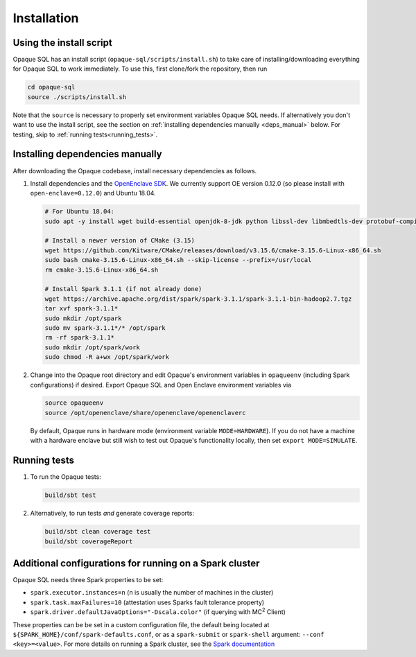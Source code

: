 ************
Installation
************

Using the install script
########################

Opaque SQL has an install script (``opaque-sql/scripts/install.sh``) to take care of installing/downloading everything for Opaque SQL to work immediately. To use this, first clone/fork the repository, then run

.. code-block:: bash

   cd opaque-sql
   source ./scripts/install.sh

Note that the ``source`` is necessary to properly set environment variables Opaque SQL needs. If alternatively you don't want to use the install script, see the section on :ref:`installing dependencies manually <deps_manual>` below. For testing, skip to :ref:`running tests<running_tests>`.

.. _deps_manual:

Installing dependencies manually
################################

After downloading the Opaque codebase, install necessary dependencies as follows.

1. Install dependencies and the `OpenEnclave SDK <https://github.com/openenclave/openenclave/blob/v0.12.0/docs/GettingStartedDocs/install_oe_sdk-Ubuntu_18.04.md>`_. We currently support OE version 0.12.0 (so please install with ``open-enclave=0.12.0``) and Ubuntu 18.04.

   .. code-block:: bash
               
                   # For Ubuntu 18.04:
                   sudo apt -y install wget build-essential openjdk-8-jdk python libssl-dev libmbedtls-dev protobuf-compiler

                   # Install a newer version of CMake (3.15)
                   wget https://github.com/Kitware/CMake/releases/download/v3.15.6/cmake-3.15.6-Linux-x86_64.sh
                   sudo bash cmake-3.15.6-Linux-x86_64.sh --skip-license --prefix=/usr/local
                   rm cmake-3.15.6-Linux-x86_64.sh

                   # Install Spark 3.1.1 (if not already done)
                   wget https://archive.apache.org/dist/spark/spark-3.1.1/spark-3.1.1-bin-hadoop2.7.tgz
                   tar xvf spark-3.1.1*
                   sudo mkdir /opt/spark
                   sudo mv spark-3.1.1*/* /opt/spark
                   rm -rf spark-3.1.1*
                   sudo mkdir /opt/spark/work
                   sudo chmod -R a+wx /opt/spark/work

2. Change into the Opaque root directory and edit Opaque's environment variables in ``opaqueenv`` (including Spark configurations) if desired. Export Opaque SQL and Open Enclave environment variables via

   .. code-block:: bash
                   
                   source opaqueenv
                   source /opt/openenclave/share/openenclave/openenclaverc

   By default, Opaque runs in hardware mode (environment variable ``MODE=HARDWARE``).
   If you do not have a machine with a hardware enclave but still wish to test out Opaque's functionality locally, then set ``export MODE=SIMULATE``.


.. _running_tests:

Running tests
#############

1. To run the Opaque tests:

   .. code-block:: bash
                
                   build/sbt test

2. Alternatively, to run tests *and* generate coverage reports:

   .. code-block:: bash

                  build/sbt clean coverage test
                  build/sbt coverageReport


Additional configurations for running on a Spark cluster
########################################################

Opaque SQL needs three Spark properties to be set:

- ``spark.executor.instances=n`` (n is usually the number of machines in the cluster)
- ``spark.task.maxFailures=10`` (attestation uses Sparks fault tolerance property)
- ``spark.driver.defaultJavaOptions="-Dscala.color"`` (if querying with MC\ :sup:`2` Client)

These properties can be be set in a custom configuration file, the default being located at ``${SPARK_HOME}/conf/spark-defaults.conf``, or as a ``spark-submit`` or ``spark-shell`` argument: ``--conf <key>=<value>``. For more details on running a Spark cluster, see the `Spark documentation <https://spark.apache.org/docs/latest/cluster-overview.html>`_

